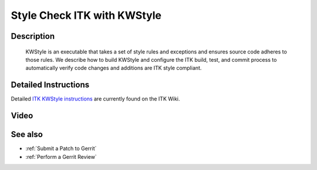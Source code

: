 .. index:: KWStyle

.. _Style Check ITK with KWStyle:

Style Check ITK with KWStyle
============================

Description
-----------
  KWStyle is an executable that takes a set of style rules and exceptions and
  ensures source code adheres to those rules.  We describe how to build KWStyle
  and configure the ITK build, test, and commit process to automatically verify
  code changes and additions are ITK style compliant.

Detailed Instructions
---------------------

Detailed `ITK KWStyle instructions`_ are currently found on the ITK Wiki.

.. _ITK KWStyle instructions: http://www.itk.org/Wiki/ITK/Release_4/Coding_Style/KWStyle

Video
-----

.. youtube:: X5KkbpBgRYs

See also
--------

* :ref:`Submit a Patch to Gerrit`
* :ref:`Perform a Gerrit Review`
